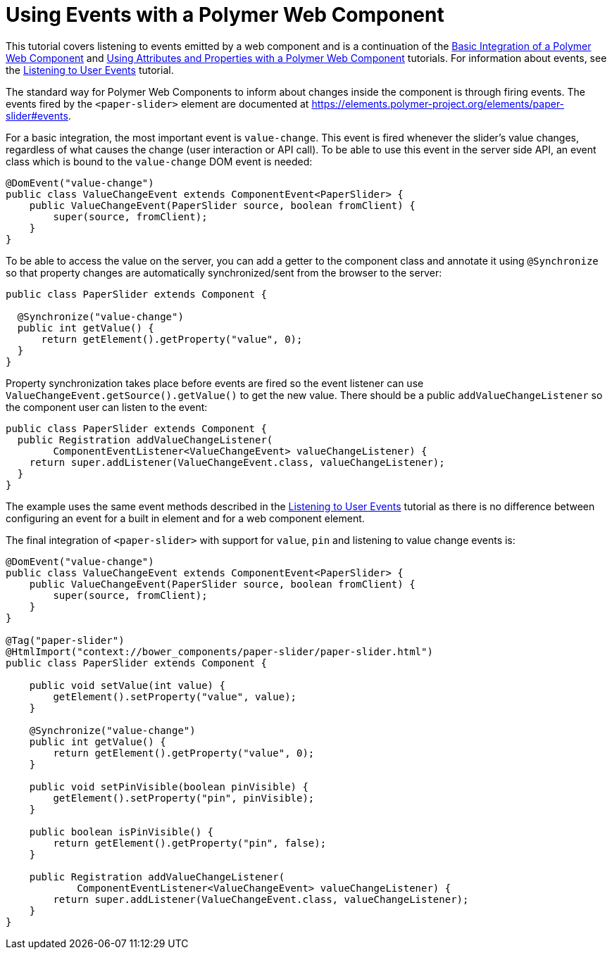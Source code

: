 ifdef::env-github[:outfilesuffix: .asciidoc]
= Using Events with a Polymer Web Component

This tutorial covers listening to events emitted by a web component and is a continuation of the <<tutorial-webcomponent-basic#,Basic Integration of a Polymer Web Component>> and <<tutorial-webcomponent-attributes-and-properties#,Using Attributes and Properties with a Polymer Web Component>> tutorials. For information about events, see the <<tutorial-event-listener#,Listening to User Events>> tutorial.

The standard way for Polymer Web Components to inform about changes inside the component is through firing events. The events fired by the `<paper-slider>` element are documented at https://elements.polymer-project.org/elements/paper-slider#events.

For a basic integration, the most important event is `value-change`. This event is fired whenever the slider's value changes, regardless of what causes the change (user interaction or API call). To be able to use this event in the server side API, an event class which is bound to the `value-change` DOM event is needed:

[source,java]
----
@DomEvent("value-change")
public class ValueChangeEvent extends ComponentEvent<PaperSlider> {
    public ValueChangeEvent(PaperSlider source, boolean fromClient) {
        super(source, fromClient);
    }
}
----

To be able to access the value on the server, you can add a  getter to the component class and annotate it using `@Synchronize` so that property changes are automatically synchronized/sent from the browser to the server:

[source,java]
----
public class PaperSlider extends Component {

  @Synchronize("value-change")
  public int getValue() {
      return getElement().getProperty("value", 0);
  }
}
----

Property synchronization takes place before events are fired so the event listener can use `ValueChangeEvent.getSource().getValue()` to get the new value. There should be a public `addValueChangeListener` so the component user can listen to the event:

[source,java]
----
public class PaperSlider extends Component {
  public Registration addValueChangeListener(
        ComponentEventListener<ValueChangeEvent> valueChangeListener) {
    return super.addListener(ValueChangeEvent.class, valueChangeListener);
  }
}
----

The example uses the same event methods described in the <<tutorial-event-listener#,Listening to User Events>> tutorial as there is no difference between configuring an event for a built in element and for a web component element.

The final integration of `<paper-slider>` with support for `value`, `pin` and listening to value change events is:

[source,java]
----
@DomEvent("value-change")
public class ValueChangeEvent extends ComponentEvent<PaperSlider> {
    public ValueChangeEvent(PaperSlider source, boolean fromClient) {
        super(source, fromClient);
    }
}

@Tag("paper-slider")
@HtmlImport("context://bower_components/paper-slider/paper-slider.html")
public class PaperSlider extends Component {

    public void setValue(int value) {
        getElement().setProperty("value", value);
    }

    @Synchronize("value-change")
    public int getValue() {
        return getElement().getProperty("value", 0);
    }

    public void setPinVisible(boolean pinVisible) {
        getElement().setProperty("pin", pinVisible);
    }

    public boolean isPinVisible() {
        return getElement().getProperty("pin", false);
    }

    public Registration addValueChangeListener(
            ComponentEventListener<ValueChangeEvent> valueChangeListener) {
        return super.addListener(ValueChangeEvent.class, valueChangeListener);
    }
}
----
